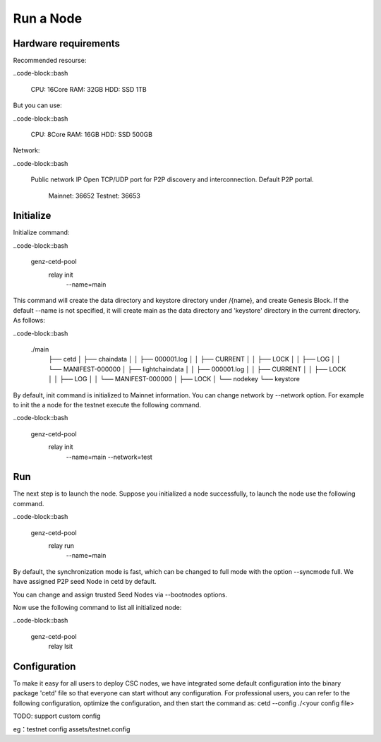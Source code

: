 Run a Node
===============================================================================

Hardware requirements
-------------------------------------------------------------------------------

Recommended resourse:

..code-block::bash

  CPU: 16Core
  RAM: 32GB
  HDD: SSD 1TB

But you can use:

..code-block::bash

  CPU: 8Core
  RAM: 16GB
  HDD: SSD 500GB

Network:

..code-block::bash

    Public network IP
    Open TCP/UDP port for P2P discovery and interconnection. Default P2P portal.
        Mainnet: 36652
        Testnet: 36653


Initialize
-------------------------------------------------------------------------------

Initialize command:

..code-block::bash

  genz-cetd-pool \
    relay init \
      --name=main


This command will create the data directory and keystore directory under 
/{name}, and create Genesis Block. If the default --name is 
not specified, it will create main as the data directory and 'keystore' 
directory in the current directory. As follows:


..code-block::bash

  ./main
    ├── cetd
    │   ├── chaindata
    │   │   ├── 000001.log
    │   │   ├── CURRENT
    │   │   ├── LOCK
    │   │   ├── LOG
    │   │   └── MANIFEST-000000
    │   ├── lightchaindata
    │   │   ├── 000001.log
    │   │   ├── CURRENT
    │   │   ├── LOCK
    │   │   ├── LOG
    │   │   └── MANIFEST-000000
    │   ├── LOCK
    │   └── nodekey
    └── keystore

By default, init command is initialized to Mainnet information. You can change
network by --network option. For example to init the a node for the testnet
execute the following command.

..code-block::bash

  genz-cetd-pool \
    relay init \
      --name=main \
      --network=test


Run
-------------------------------------------------------------------------------

The next step is to launch the node. Suppose you initialized a node successfully, to 
launch the node use the following command.


..code-block::bash

  genz-cetd-pool \
    relay run \
      --name=main


By default, the synchronization mode is fast, which can be changed to full mode 
with the option --syncmode full. We have assigned P2P seed Node in cetd by default. 

You can change and assign trusted Seed Nodes via --bootnodes options.

Now use the following command to list all initialized node:

..code-block::bash

  genz-cetd-pool \
    relay lsit

Configuration
-------------------------------------------------------------------------------

To make it easy for all users to deploy CSC nodes, we have integrated some default 
configuration into the binary package 'cetd' file so that everyone can start without 
any configuration. For professional users, you can refer to the following 
configuration, optimize the configuration, and then start the command as: cetd 
--config ./<your config file>

TODO: support custom config

eg：testnet config
assets/testnet.config
